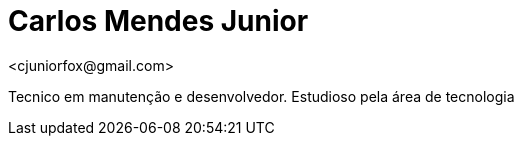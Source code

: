 = Carlos Mendes Junior
<cjuniorfox@gmail.com>

[%hardbreaks]
Tecnico em manutenção e desenvolvedor. Estudioso pela área de tecnologia